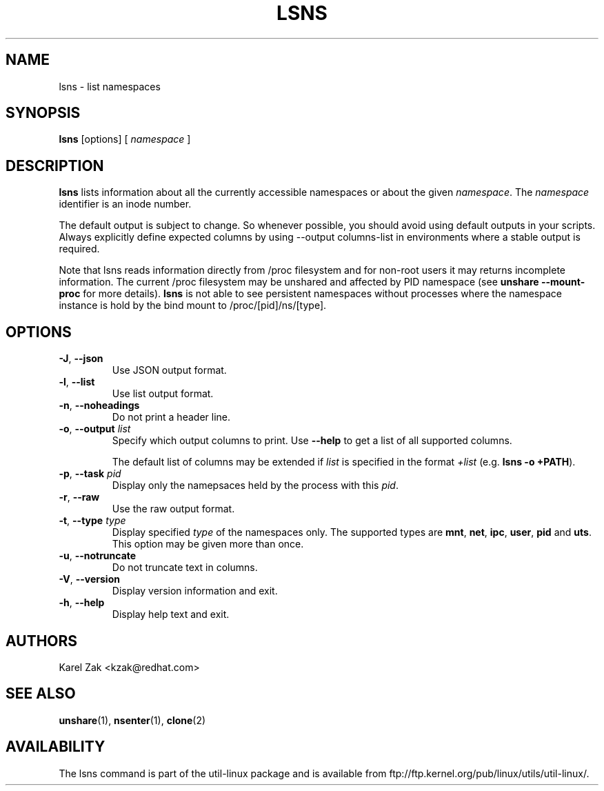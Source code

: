 .\" Man page for the lslocks command.
.\" Copyright 2015 Karel Zak <kzak@redhat.com>
.\" May be distributed under the GNU General Public License

.TH LSNS 8 "December 2015" "util-linux" "System Administration"
.SH NAME
lsns \- list namespaces
.SH SYNOPSIS
.B lsns
[options]
.RB [
.I namespace
.RB ]

.SH DESCRIPTION
.B lsns
lists information about all the currently accessible namespaces or about the
given \fInamespace\fP.  The \fInamespace\fP identifier is an inode number.

The default output is subject to change.  So whenever possible, you should
avoid using default outputs in your scripts.  Always explicitly define expected
columns by using --output columns-list in environments where a stable output is
required.

Note that lsns reads information directly from /proc filesystem and for
non-root users it may returns incomplete information.  The current 
/proc filesystem may be unshared and affected by PID namespace (see \fBunshare --mount-proc\fP
for more details).
.B lsns
is not able to see persistent namespaces without processes where the namespace 
instance is hold by the bind mount to /proc/[pid]/ns/[type].

.SH OPTIONS
.TP
.BR \-J , " \-\-json"
Use JSON output format.
.TP
.BR \-l , " \-\-list"
Use list output format.
.TP
.BR \-n , " \-\-noheadings"
Do not print a header line.
.TP
.BR \-o , " \-\-output " \fIlist\fP
Specify which output columns to print.  Use
.B "--help"
to get a list of all supported columns.

The default list of columns may be extended if \fIlist\fP is
specified in the format \fI+list\fP (e.g. \fBlsns -o +PATH\fP).
.TP
.BR \-p , " \-\-task " \fIpid\fP
Display only the namepsaces held by the process with this \fIpid\fR.
.TP
.BR \-r , " \-\-raw"
Use the raw output format.
.TP
.BR \-t , " \-\-type " \fItype\fP
Display specified \fItype\fP of the namespaces only. The supported types are
\fBmnt\fP, \fBnet\fP, \fBipc\fP, \fBuser\fP, \fBpid\fP and \fButs\fP. This
option may be given more than once.
.TP
.BR \-u , " \-\-notruncate"
Do not truncate text in columns.
.TP
.BR \-V , " \-\-version"
Display version information and exit.
.TP
.BR \-h , " \-\-help"
Display help text and exit.

.SH AUTHORS
.nf
Karel Zak <kzak@redhat.com>
.fi

.SH "SEE ALSO"
.BR unshare (1),
.BR nsenter (1),
.BR clone (2)

.SH AVAILABILITY
The lsns command is part of the util-linux package and is available from
ftp://ftp.kernel.org/pub/linux/utils/util-linux/.
